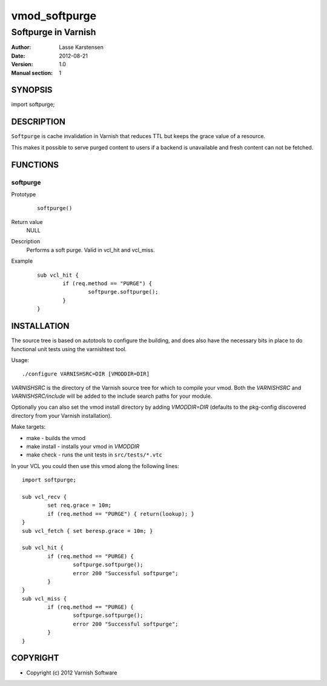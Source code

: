 ==============
vmod_softpurge
==============

----------------------
Softpurge in Varnish
----------------------

:Author: Lasse Karstensen
:Date: 2012-08-21
:Version: 1.0
:Manual section: 1

SYNOPSIS
========

import softpurge;

DESCRIPTION
===========

``Softpurge`` is cache invalidation in Varnish that reduces TTL but keeps the grace
value of a resource.

This makes it possible to serve purged content to users if
a backend is unavailable and fresh content can not be fetched.


FUNCTIONS
=========

softpurge
---------

Prototype
        ::

                softpurge()
Return value
	NULL

Description
	Performs a soft purge. Valid in vcl_hit and vcl_miss.

Example
        ::

                sub vcl_hit {
			if (req.method == "PURGE") {
				softpurge.softpurge();
			}
		}

INSTALLATION
============

The source tree is based on autotools to configure the building, and
does also have the necessary bits in place to do functional unit tests
using the varnishtest tool.

Usage::

 ./configure VARNISHSRC=DIR [VMODDIR=DIR]

`VARNISHSRC` is the directory of the Varnish source tree for which to
compile your vmod. Both the `VARNISHSRC` and `VARNISHSRC/include`
will be added to the include search paths for your module.

Optionally you can also set the vmod install directory by adding
`VMODDIR=DIR` (defaults to the pkg-config discovered directory from your
Varnish installation).

Make targets:

* make - builds the vmod
* make install - installs your vmod in `VMODDIR`
* make check - runs the unit tests in ``src/tests/*.vtc``


In your VCL you could then use this vmod along the following lines::

        import softpurge;

        sub vcl_recv {
                set req.grace = 10m;
		if (req.method == "PURGE") { return(lookup); }
	}
        sub vcl_fetch { set beresp.grace = 10m; }

        sub vcl_hit {
                if (req.method == "PURGE) {
			softpurge.softpurge();
			error 200 "Successful softpurge";
		}
        }
        sub vcl_miss {
                if (req.method == "PURGE) {
			softpurge.softpurge();
			error 200 "Successful softpurge";
		}
        }

COPYRIGHT
=========

* Copyright (c) 2012 Varnish Software
